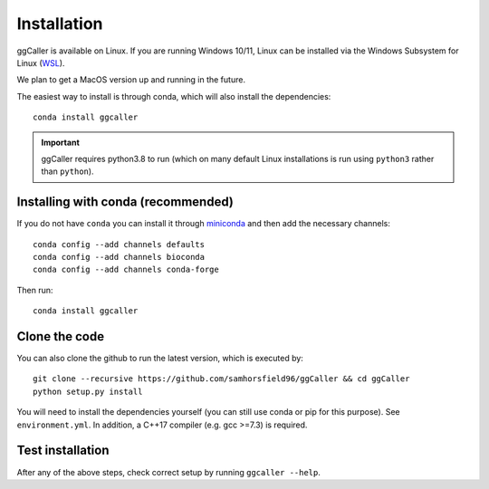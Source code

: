 Installation
============

ggCaller is available on Linux. If you are running Windows 10/11, Linux can be installed via the Windows Subsystem for Linux (`WSL <https://docs.microsoft.com/en-us/windows/wsl/install-win10>`_).

We plan to get a MacOS version up and running in the future.

The easiest way to install is through conda, which will also install the
dependencies::

    conda install ggcaller

.. important::
    ggCaller requires python3.8 to run
    (which on many default Linux installations is
    run using ``python3`` rather than ``python``).

Installing with conda (recommended)
-----------------------------------
If you do not have ``conda`` you can install it through
`miniconda <https://conda.io/miniconda.html>`_ and then add the necessary
channels::

    conda config --add channels defaults
    conda config --add channels bioconda
    conda config --add channels conda-forge

Then run::

    conda install ggcaller

Clone the code
--------------
You can also clone the github to run the latest version, which is executed by::

    git clone --recursive https://github.com/samhorsfield96/ggCaller && cd ggCaller
    python setup.py install

You will need to install the dependencies yourself (you can still use
conda or pip for this purpose). See ``environment.yml``. In addition,
a C++17 compiler (e.g. gcc >=7.3) is required.

Test installation
-----------------

After any of the above steps, check correct setup by running ``ggcaller --help``.